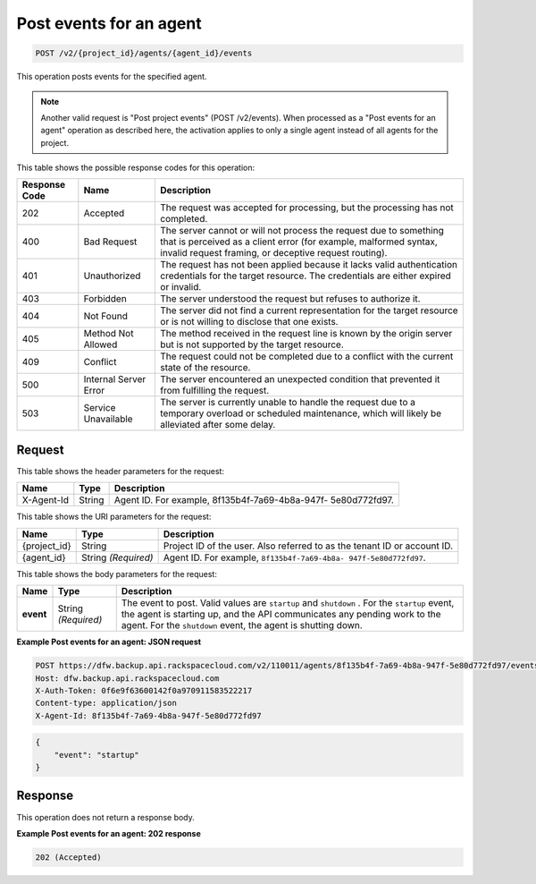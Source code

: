 
.. _post-post-events-for-an-agent:

Post events for an agent
^^^^^^^^^^^^^^^^^^^^^^^^^^^^^^^^^^^^^^^^^^^^^^^^^^^^^^^^^^^^^^^^^^^^^^^^^^^^^^^^

.. code::

    POST /v2/{project_id}/agents/{agent_id}/events

This operation posts events for the specified agent. 

.. note::
   Another valid request is "Post project events" (POST /v2/events). When processed as a "Post events for an agent" operation as described here, the activation applies to only a single agent instead of all agents for the project.
   
   
   
   



This table shows the possible response codes for this operation:


+---------------+-----------------+-----------------------------------------------------------+
|Response Code  |Name             |Description                                                |
+===============+=================+===========================================================+
|202            | Accepted        | The request was accepted for processing, but the          |
|               |                 | processing has not completed.                             |
+---------------+-----------------+-----------------------------------------------------------+
|400            | Bad Request     | The server cannot or will not process the request         |
|               |                 | due to something that is perceived as a client error      |
|               |                 | (for example, malformed syntax, invalid request framing,  |
|               |                 | or deceptive request routing).                            |
+---------------+-----------------+-----------------------------------------------------------+
|401            | Unauthorized    | The request has not been applied because it lacks         |
|               |                 | valid authentication credentials for the target           |
|               |                 | resource. The credentials are either expired or invalid.  |
+---------------+-----------------+-----------------------------------------------------------+
|403            | Forbidden       | The server understood the request but refuses             |
|               |                 | to authorize it.                                          |
+---------------+-----------------+-----------------------------------------------------------+
|404            | Not Found       | The server did not find a current representation          |
|               |                 | for the target resource or is not willing to              |
|               |                 | disclose that one exists.                                 |
+---------------+-----------------+-----------------------------------------------------------+
|405            | Method Not      | The method received in the request line is                |
|               | Allowed         | known by the origin server but is not supported by        |
|               |                 | the target resource.                                      |
+---------------+-----------------+-----------------------------------------------------------+
|409            | Conflict        | The request could not be completed due to a conflict with |
|               |                 | the current state of the resource.                        |
+---------------+-----------------+-----------------------------------------------------------+
|500            | Internal Server | The server encountered an unexpected condition            |
|               | Error           | that prevented it from fulfilling the request.            |
+---------------+-----------------+-----------------------------------------------------------+
|503            | Service         | The server is currently unable to handle the request      |
|               | Unavailable     | due to a temporary overload or scheduled maintenance,     |
|               |                 | which will likely be alleviated after some delay.         |
+---------------+-----------------+-----------------------------------------------------------+


Request
""""""""""""""""


This table shows the header parameters for the request:

+--------------------------+-------------------------+-------------------------+
|Name                      |Type                     |Description              |
+==========================+=========================+=========================+
|X-Agent-Id                |String                   |Agent ID. For example,   |
|                          |                         |8f135b4f-7a69-4b8a-947f- |
|                          |                         |5e80d772fd97.            |
+--------------------------+-------------------------+-------------------------+




This table shows the URI parameters for the request:

+--------------------------+-------------------------+-------------------------+
|Name                      |Type                     |Description              |
+==========================+=========================+=========================+
|{project_id}              |String                   |Project ID of the user.  |
|                          |                         |Also referred to as the  |
|                          |                         |tenant ID or account ID. |
+--------------------------+-------------------------+-------------------------+
|{agent_id}                |String *(Required)*      |Agent ID. For example,   |
|                          |                         |``8f135b4f-7a69-4b8a-    |
|                          |                         |947f-5e80d772fd97``.     |
+--------------------------+-------------------------+-------------------------+



This table shows the body parameters for the request:

+-------------------------+-------------------------+--------------------------+
|Name                     |Type                     |Description               |
+=========================+=========================+==========================+
|\ **event**              |String *(Required)*      |The event to post. Valid  |
|                         |                         |values are ``startup`` and|
|                         |                         |``shutdown`` . For the    |
|                         |                         |``startup`` event, the    |
|                         |                         |agent is starting up,     |
|                         |                         |and the API communicates  |
|                         |                         |any pending work to the   |
|                         |                         |agent. For the            |
|                         |                         |``shutdown`` event, the   |
|                         |                         |agent is shutting down.   |
+-------------------------+-------------------------+--------------------------+




**Example Post events for an agent: JSON request**


.. code::

   POST https://dfw.backup.api.rackspacecloud.com/v2/110011/agents/8f135b4f-7a69-4b8a-947f-5e80d772fd97/events HTTP/1.1
   Host: dfw.backup.api.rackspacecloud.com
   X-Auth-Token: 0f6e9f63600142f0a970911583522217
   Content-type: application/json
   X-Agent-Id: 8f135b4f-7a69-4b8a-947f-5e80d772fd97


.. code::

   {
       "event": "startup"
   }





Response
""""""""""""""""



This operation does not return a response body.






**Example Post events for an agent: 202 response**


.. code::

   202 (Accepted)





